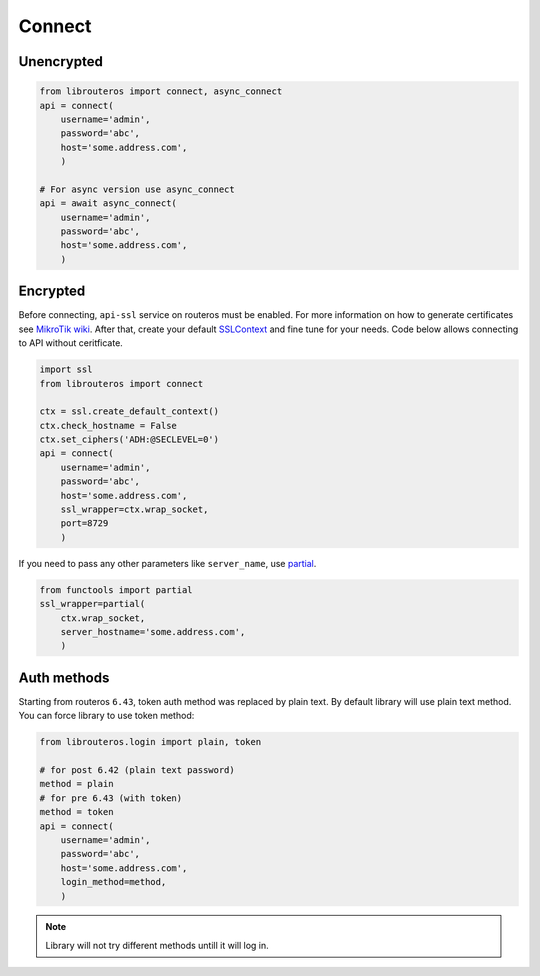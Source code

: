 Connect
=======

Unencrypted
-----------

.. code-block:: python

    from librouteros import connect, async_connect
    api = connect(
        username='admin',
        password='abc',
        host='some.address.com',
        )

    # For async version use async_connect
    api = await async_connect(
        username='admin',
        password='abc',
        host='some.address.com',
        )

Encrypted
---------

Before connecting, ``api-ssl`` service on routeros must be enabled.
For more information on how to generate certificates see
`MikroTik wiki <https://wiki.mikrotik.com/wiki/Manual:Create_Certificates>`_.
After that, create your default `SSLContext <https://docs.python.org/library/ssl.html#ssl.create_default_context>`_
and fine tune for your needs. Code below allows connecting to API without ceritficate.

.. code-block:: python

    import ssl
    from librouteros import connect

    ctx = ssl.create_default_context()
    ctx.check_hostname = False
    ctx.set_ciphers('ADH:@SECLEVEL=0')
    api = connect(
        username='admin',
        password='abc',
        host='some.address.com',
        ssl_wrapper=ctx.wrap_socket,
        port=8729
        )

If you need to pass any other parameters like ``server_name``,
use `partial <https://docs.python.org/3/library/functools.html#functools.partial>`_.

.. code-block:: python

    from functools import partial
    ssl_wrapper=partial(
        ctx.wrap_socket,
        server_hostname='some.address.com',
        )

Auth methods
------------

Starting from routeros ``6.43``, token auth method was replaced by plain text.
By default library will use plain text method. You can force library to use token method:

.. code-block:: python

    from librouteros.login import plain, token

    # for post 6.42 (plain text password)
    method = plain
    # for pre 6.43 (with token)
    method = token
    api = connect(
        username='admin',
        password='abc',
        host='some.address.com',
        login_method=method,
        )

.. note::

    Library will not try different methods untill it will log in.
